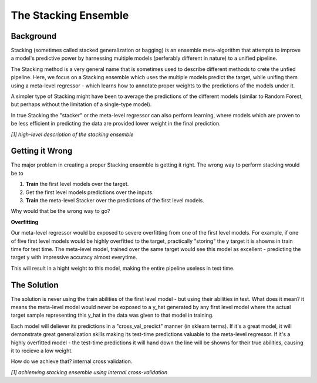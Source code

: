 .. _adapting:

The Stacking Ensemble
===================

Background
-----

Stacking (sometimes called stacked generalization or bagging) is an ensemble meta-algorithm that attempts to improve a model's
predictive power by harnessing multiple models (perferably different in nature) to a unified pipeline.

The Stacking method is a very general name that is sometimes used to describe different methods to crete the unfied pipeline.
Here, we focus on a Stacking ensemble which uses the multiple models predict the target, while unifing them using a 
meta-level regressor - which learns how to annotate proper weights to the predictions of the models under it.

A simpler type of Stacking might have been to average the predictions of the different models (similar to Random Forest, 
but perhaps without the limitation of a single-type model).

In true Stacking the "stacker" or the meta-level regressor can also perform learning, where models which are proven to be
less efficient in predicting the data are provided lower weight in the final prediction.

.. image:: _static/figure_001.jpg

*[1] high-level description of the stacking ensemble*



Getting it Wrong
-----

The major problem in creating a proper Stacking ensemble is getting it right.
The wrong way to perform stacking would be to

1. **Train** the first level models over the target.

2. Get the first level models predictions over the inputs.

3. **Train** the meta-level Stacker over the predictions of the first level models.

Why would that be the wrong way to go?

**Overfitting**

Our meta-level regressor would be exposed to severe overfitting from one of the first level models.
For example, if one of five first level models would be highly overfitted to the target, practically "storing"
the y target it is showns in train time for test time.
The meta-level model, trained over the same target would see this model as excellent - predicting the target y 
with impressive accuracy almost everytime.

This will result in a hight weight to this model, making the entire pipeline useless in test time.


The Solution
-----

The solution is never using the train abilities of the first level model - but using their abilities in test.
What does it mean? it means the meta-level model would never be exposed to a y_hat generated by any first level
model where the actual target sample representing this y_hat in the data was given to that model in training.

Each model will deliever its predictions in a "cross_val_predict" manner (in sklearn terms). If it's a great model,
it will demonstrate great generalization skills making its test-time predictions valuable to the meta-level regressor.
If it's a highly overfitted model - the test-time predictions it will hand down the line will be showns for their true
abilities, causing it to recieve a low weight.

How do we achieve that? internal cross validation.

.. image:: _static/figure_002.jpg

*[1] achienving stacking ensemble using internal cross-validation*
